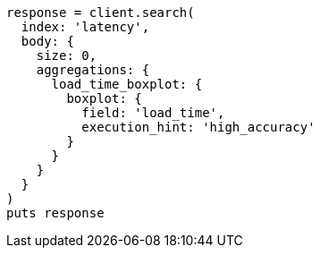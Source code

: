 [source, ruby]
----
response = client.search(
  index: 'latency',
  body: {
    size: 0,
    aggregations: {
      load_time_boxplot: {
        boxplot: {
          field: 'load_time',
          execution_hint: 'high_accuracy'
        }
      }
    }
  }
)
puts response
----
